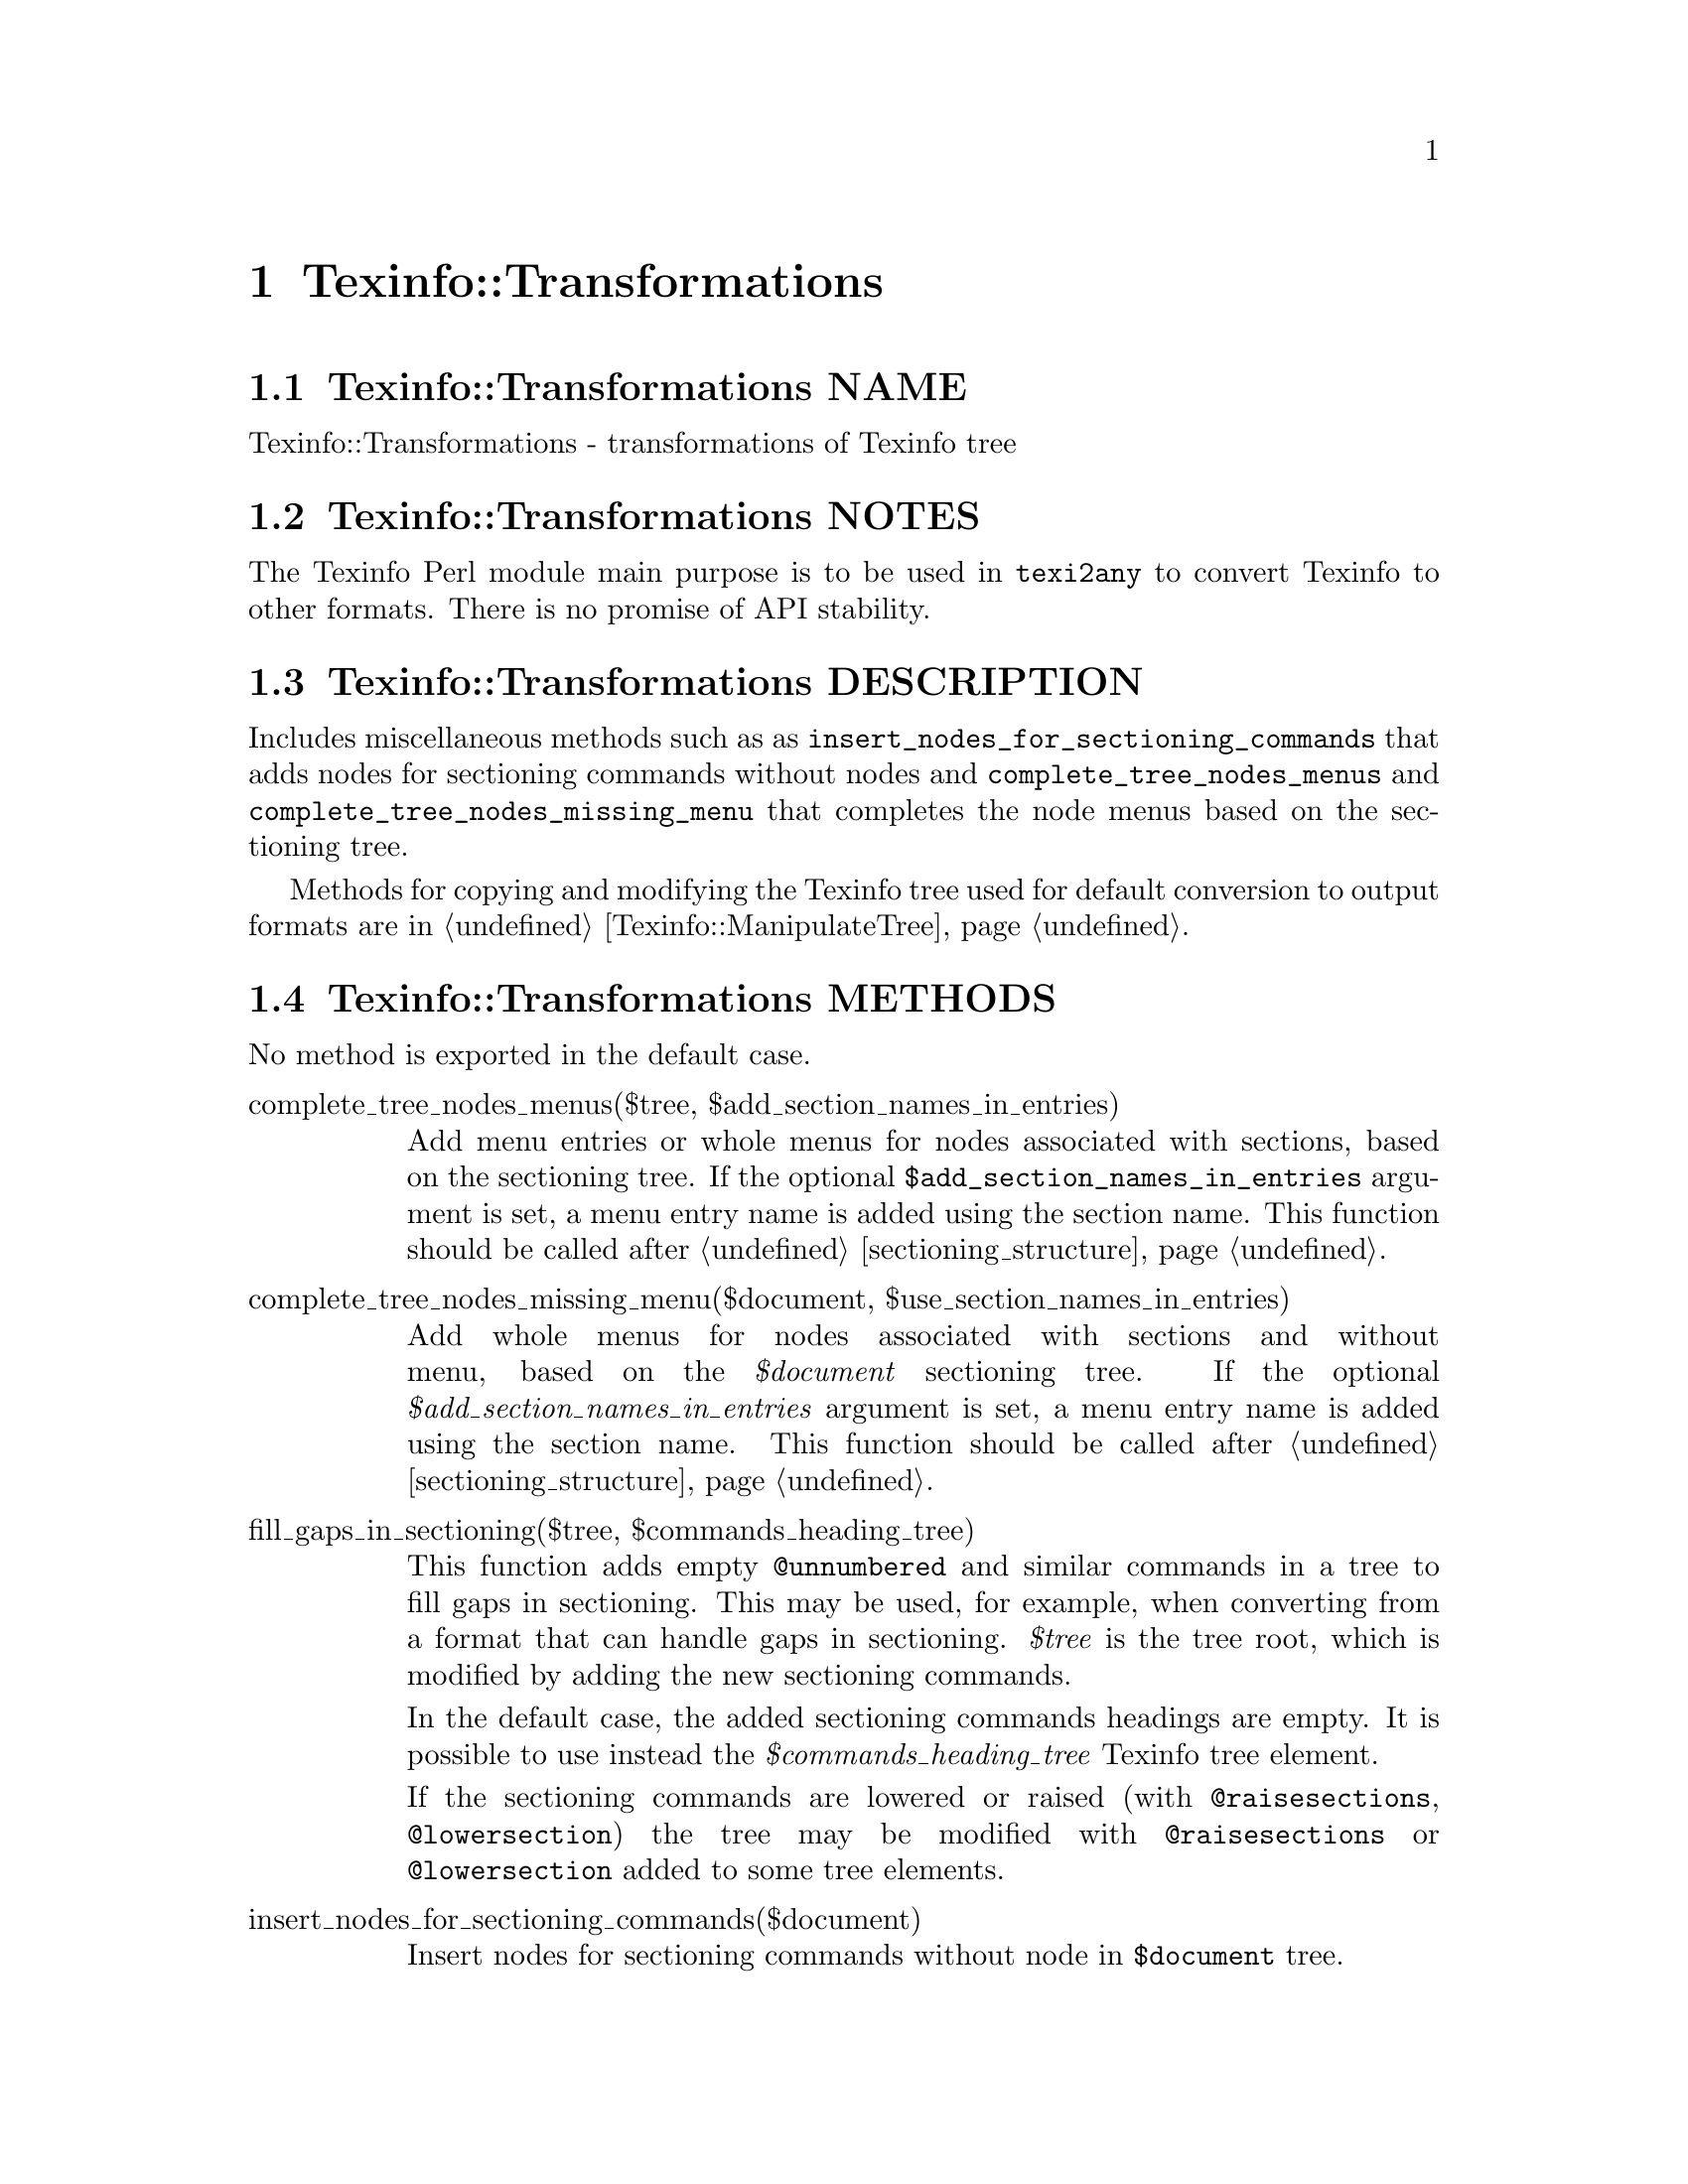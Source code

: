 @node Texinfo@asis{::}Transformations
@chapter Texinfo::Transformations

@node Texinfo@asis{::}Transformations NAME
@section Texinfo::Transformations NAME

Texinfo::Transformations - transformations of Texinfo tree

@node Texinfo@asis{::}Transformations NOTES
@section Texinfo::Transformations NOTES

The Texinfo Perl module main purpose is to be used in @code{texi2any} to convert
Texinfo to other formats.  There is no promise of API stability.

@node Texinfo@asis{::}Transformations DESCRIPTION
@section Texinfo::Transformations DESCRIPTION

Includes miscellaneous methods such as as
@code{insert_nodes_for_sectioning_commands} that adds nodes for sectioning commands
without nodes and @code{complete_tree_nodes_menus} and
@code{complete_tree_nodes_missing_menu} that completes the node menus based on the
sectioning tree.

Methods for copying and modifying the Texinfo tree used for default
conversion to output formats are in @ref{Texinfo@asis{::}ManipulateTree NAME,, Texinfo::ManipulateTree}.

@node Texinfo@asis{::}Transformations METHODS
@section Texinfo::Transformations METHODS

No method is exported in the default case.

@table @asis
@item complete_tree_nodes_menus($tree, $add_section_names_in_entries)
@anchor{Texinfo@asis{::}Transformations complete_tree_nodes_menus($tree@comma{} $add_section_names_in_entries)}
@cindex @code{complete_tree_nodes_menus}

Add menu entries or whole menus for nodes associated with sections,
based on the sectioning tree.  If the optional
@code{$add_section_names_in_entries} argument is set, a menu entry
name is added using the section name.  This function should be
called after @ref{Texinfo@asis{::}Structuring $sections_list = sectioning_structure($document),, sectioning_structure}.

@item complete_tree_nodes_missing_menu($document, $use_section_names_in_entries)
@anchor{Texinfo@asis{::}Transformations complete_tree_nodes_missing_menu($document@comma{} $use_section_names_in_entries)}
@cindex @code{complete_tree_nodes_missing_menu}

Add whole menus for nodes associated with sections and without menu,
based on the @emph{$document} sectioning tree.
If the optional @emph{$add_section_names_in_entries} argument is set, a menu entry
name is added using the section name.  This function should be
called after @ref{Texinfo@asis{::}Structuring $sections_list = sectioning_structure($document),, sectioning_structure}.

@item fill_gaps_in_sectioning($tree, $commands_heading_tree)
@anchor{Texinfo@asis{::}Transformations fill_gaps_in_sectioning($tree@comma{} $commands_heading_tree)}
@cindex @code{fill_gaps_in_sectioning}

This function adds empty @code{@@unnumbered} and similar commands in a tree
to fill gaps in sectioning.  This may be used, for example, when converting
from a format that can handle gaps in sectioning.  @emph{$tree} is the tree
root, which is modified by adding the new sectioning commands.

In the default case, the added sectioning commands headings are empty.  It is
possible to use instead the @emph{$commands_heading_tree} Texinfo tree element.

If the sectioning commands are lowered or raised (with @code{@@raisesections},
@code{@@lowersection}) the tree may be modified with @code{@@raisesections} or
@code{@@lowersection} added to some tree elements.

@item insert_nodes_for_sectioning_commands($document)
@anchor{Texinfo@asis{::}Transformations insert_nodes_for_sectioning_commands($document)}
@cindex @code{insert_nodes_for_sectioning_commands}

Insert nodes for sectioning commands without node in @code{$document}
tree.

@item menu_to_simple_menu($menu)
@anchor{Texinfo@asis{::}Transformations menu_to_simple_menu($menu)}

@item set_menus_to_simple_menu($nodes_list)
@anchor{Texinfo@asis{::}Transformations set_menus_to_simple_menu($nodes_list)}
@cindex @code{menu_to_simple_menu}
@cindex @code{set_menus_to_simple_menu}

@code{menu_to_simple_menu} transforms the tree of a menu tree element.
@code{set_menus_to_simple_menu} calls @code{menu_to_simple_menu} for all the
menus of the nodes in @code{$nodes_list}.

A simple menu has no @emph{menu_comment}, @emph{menu_entry} or @emph{menu_entry_description}
container anymore, their content are merged directly in the menu in
@emph{preformatted} container.

Note that this kind of tree is not supported by other codes, so this
transformation should be avoided unless one knows exactly what to expect.

@item protect_hashchar_at_line_beginning($tree, $registrar, $customization_information)
@anchor{Texinfo@asis{::}Transformations protect_hashchar_at_line_beginning($tree@comma{} $registrar@comma{} $customization_information)}
@cindex @code{protect_hashchar_at_line_beginning}

Protect hash (#) character at the beginning of line such that they would not be
considered as lines to be processed by the CPP processor.  The @emph{$registrar}
and @emph{$customization_information} arguments are optional.  If defined, the
@emph{$registrar} argument should be a @ref{Texinfo@asis{::}Report NAME,, Texinfo::Report} object in which the
errors and warnings encountered while parsing are registered.  If defined,
@emph{$customization_information} should give access to customization through
@code{get_conf}.  If both @emph{$registrar} and @emph{$customization_information} are
defined they are used for error reporting in case an hash character could not
be protected because it appeared in a raw formatted environment (@code{@@tex},
@code{@@html}...).

@item $modified_tree = reference_to_arg_in_tree($tree, $document)
@anchor{Texinfo@asis{::}Transformations $modified_tree = reference_to_arg_in_tree($tree@comma{} $document)}
@cindex @code{reference_to_arg_in_tree}

Modify @emph{$tree} by converting reference @@-commands to simple text using one of
the arguments.  This transformation can be used, for example, to remove
reference @@-command from constructed node names trees, as node names cannot
contain reference @@-command while there could be some in the tree used in input
for the node name tree.  The @emph{$document} argument is optional.  If given,
the converted reference @@-command is removed from the @emph{$document} internal
references list.

A @emph{$modified_tree} is not systematically returned, if the @emph{$tree} in argument
is not replaced, undef may also be returned.

@item regenerate_master_menu($document, $use_sections)
@anchor{Texinfo@asis{::}Transformations regenerate_master_menu($document@comma{} $use_sections)}
@cindex @code{regenerate_master_menu}

Regenerate the @emph{$document} Top node master menu, replacing the first
detailmenu in Top node menus or appending at the end of the Top node menu.

@emph{$use_sections} is an optional argument.  If set, sections associated with
nodes are used as labels in the generated master menu.

@end table

@node Texinfo@asis{::}Transformations SEE ALSO
@section Texinfo::Transformations SEE ALSO

@url{http://www.gnu.org/s/texinfo/manual/texinfo/, Texinfo manual},
@ref{Texinfo@asis{::}Parser NAME,, Texinfo::Parser}, @ref{Texinfo@asis{::}ManipulateTree NAME,, Texinfo::ManipulateTree}.

@node Texinfo@asis{::}Transformations AUTHOR
@section Texinfo::Transformations AUTHOR

Patrice Dumas, <pertusus@@free.fr>

@node Texinfo@asis{::}Transformations COPYRIGHT AND LICENSE
@section Texinfo::Transformations COPYRIGHT AND LICENSE

Copyright 2010- Free Software Foundation, Inc.  See the source file for
all copyright years.

This library is free software; you can redistribute it and/or modify
it under the terms of the GNU General Public License as published by
the Free Software Foundation; either version 3 of the License, or (at
your option) any later version.


